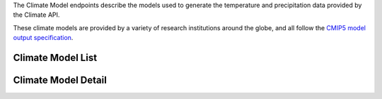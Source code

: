 
The Climate Model endpoints describe the models used to generate the temperature and precipitation data provided by the Climate API.

These climate models are provided by a variety of research institutions around the globe, and all follow the `CMIP5 model output specification`_.

Climate Model List
__________________
.. openapi:: /openapi/climate_api.yml
    :paths:
        /api/climate-model/

Climate Model Detail
____________________
.. openapi:: /openapi/climate_api.yml
    :paths:
        /api/climate-model/{name}/

.. _`CMIP5 model output specification`: http://cmip-pcmdi.llnl.gov/cmip5/docs/CMIP5_output_metadata_requirements.pdf
